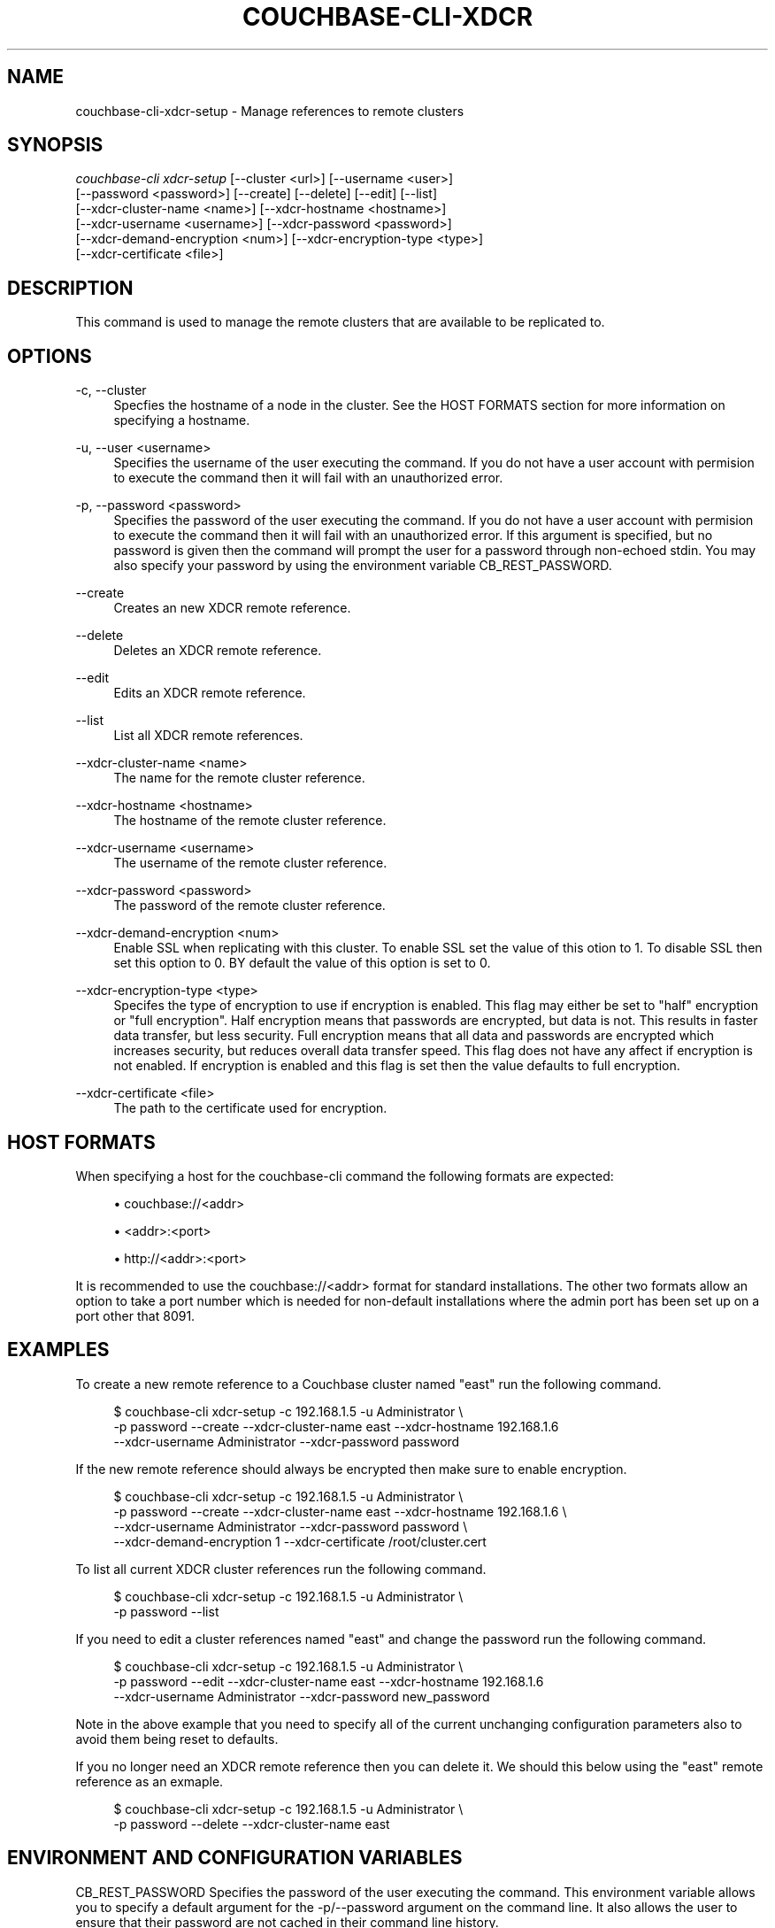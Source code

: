 '\" t
.\"     Title: couchbase-cli-xdcr-setup
.\"    Author: Couchbase
.\" Generator: DocBook XSL Stylesheets v1.78.1 <http://docbook.sf.net/>
.\"      Date: 05/10/2017
.\"    Manual: Couchbase CLI Manual
.\"    Source: Couchbase CLI 1.0.0
.\"  Language: English
.\"
.TH "COUCHBASE\-CLI\-XDCR" "1" "05/10/2017" "Couchbase CLI 1\&.0\&.0" "Couchbase CLI Manual"
.\" -----------------------------------------------------------------
.\" * Define some portability stuff
.\" -----------------------------------------------------------------
.\" ~~~~~~~~~~~~~~~~~~~~~~~~~~~~~~~~~~~~~~~~~~~~~~~~~~~~~~~~~~~~~~~~~
.\" http://bugs.debian.org/507673
.\" http://lists.gnu.org/archive/html/groff/2009-02/msg00013.html
.\" ~~~~~~~~~~~~~~~~~~~~~~~~~~~~~~~~~~~~~~~~~~~~~~~~~~~~~~~~~~~~~~~~~
.ie \n(.g .ds Aq \(aq
.el       .ds Aq '
.\" -----------------------------------------------------------------
.\" * set default formatting
.\" -----------------------------------------------------------------
.\" disable hyphenation
.nh
.\" disable justification (adjust text to left margin only)
.ad l
.\" -----------------------------------------------------------------
.\" * MAIN CONTENT STARTS HERE *
.\" -----------------------------------------------------------------
.SH "NAME"
couchbase-cli-xdcr-setup \- Manage references to remote clusters
.SH "SYNOPSIS"
.sp
.nf
\fIcouchbase\-cli xdcr\-setup\fR [\-\-cluster <url>] [\-\-username <user>]
          [\-\-password <password>] [\-\-create] [\-\-delete] [\-\-edit] [\-\-list]
          [\-\-xdcr\-cluster\-name <name>] [\-\-xdcr\-hostname <hostname>]
          [\-\-xdcr\-username <username>] [\-\-xdcr\-password <password>]
          [\-\-xdcr\-demand\-encryption <num>] [\-\-xdcr\-encryption\-type <type>]
          [\-\-xdcr\-certificate <file>]
.fi
.SH "DESCRIPTION"
.sp
This command is used to manage the remote clusters that are available to be replicated to\&.
.SH "OPTIONS"
.PP
\-c, \-\-cluster
.RS 4
Specfies the hostname of a node in the cluster\&. See the HOST FORMATS section for more information on specifying a hostname\&.
.RE
.PP
\-u, \-\-user <username>
.RS 4
Specifies the username of the user executing the command\&. If you do not have a user account with permision to execute the command then it will fail with an unauthorized error\&.
.RE
.PP
\-p, \-\-password <password>
.RS 4
Specifies the password of the user executing the command\&. If you do not have a user account with permision to execute the command then it will fail with an unauthorized error\&. If this argument is specified, but no password is given then the command will prompt the user for a password through non\-echoed stdin\&. You may also specify your password by using the environment variable CB_REST_PASSWORD\&.
.RE
.PP
\-\-create
.RS 4
Creates an new XDCR remote reference\&.
.RE
.PP
\-\-delete
.RS 4
Deletes an XDCR remote reference\&.
.RE
.PP
\-\-edit
.RS 4
Edits an XDCR remote reference\&.
.RE
.PP
\-\-list
.RS 4
List all XDCR remote references\&.
.RE
.PP
\-\-xdcr\-cluster\-name <name>
.RS 4
The name for the remote cluster reference\&.
.RE
.PP
\-\-xdcr\-hostname <hostname>
.RS 4
The hostname of the remote cluster reference\&.
.RE
.PP
\-\-xdcr\-username <username>
.RS 4
The username of the remote cluster reference\&.
.RE
.PP
\-\-xdcr\-password <password>
.RS 4
The password of the remote cluster reference\&.
.RE
.PP
\-\-xdcr\-demand\-encryption <num>
.RS 4
Enable SSL when replicating with this cluster\&. To enable SSL set the value of this otion to 1\&. To disable SSL then set this option to 0\&. BY default the value of this option is set to 0\&.
.RE
.PP
\-\-xdcr\-encryption\-type <type>
.RS 4
Specifes the type of encryption to use if encryption is enabled\&. This flag may either be set to "half" encryption or "full encryption"\&. Half encryption means that passwords are encrypted, but data is not\&. This results in faster data transfer, but less security\&. Full encryption means that all data and passwords are encrypted which increases security, but reduces overall data transfer speed\&. This flag does not have any affect if encryption is not enabled\&. If encryption is enabled and this flag is set then the value defaults to full encryption\&.
.RE
.PP
\-\-xdcr\-certificate <file>
.RS 4
The path to the certificate used for encryption\&.
.RE
.SH "HOST FORMATS"
.sp
When specifying a host for the couchbase\-cli command the following formats are expected:
.sp
.RS 4
.ie n \{\
\h'-04'\(bu\h'+03'\c
.\}
.el \{\
.sp -1
.IP \(bu 2.3
.\}
couchbase://<addr>
.RE
.sp
.RS 4
.ie n \{\
\h'-04'\(bu\h'+03'\c
.\}
.el \{\
.sp -1
.IP \(bu 2.3
.\}
<addr>:<port>
.RE
.sp
.RS 4
.ie n \{\
\h'-04'\(bu\h'+03'\c
.\}
.el \{\
.sp -1
.IP \(bu 2.3
.\}
http://<addr>:<port>
.RE
.sp
It is recommended to use the couchbase://<addr> format for standard installations\&. The other two formats allow an option to take a port number which is needed for non\-default installations where the admin port has been set up on a port other that 8091\&.
.SH "EXAMPLES"
.sp
To create a new remote reference to a Couchbase cluster named "east" run the following command\&.
.sp
.if n \{\
.RS 4
.\}
.nf
$ couchbase\-cli xdcr\-setup \-c 192\&.168\&.1\&.5 \-u Administrator \e
 \-p password \-\-create \-\-xdcr\-cluster\-name east \-\-xdcr\-hostname 192\&.168\&.1\&.6
 \-\-xdcr\-username Administrator \-\-xdcr\-password password
.fi
.if n \{\
.RE
.\}
.sp
If the new remote reference should always be encrypted then make sure to enable encryption\&.
.sp
.if n \{\
.RS 4
.\}
.nf
$ couchbase\-cli xdcr\-setup \-c 192\&.168\&.1\&.5 \-u Administrator \e
 \-p password \-\-create \-\-xdcr\-cluster\-name east \-\-xdcr\-hostname 192\&.168\&.1\&.6 \e
 \-\-xdcr\-username Administrator \-\-xdcr\-password password \e
 \-\-xdcr\-demand\-encryption 1 \-\-xdcr\-certificate /root/cluster\&.cert
.fi
.if n \{\
.RE
.\}
.sp
To list all current XDCR cluster references run the following command\&.
.sp
.if n \{\
.RS 4
.\}
.nf
$ couchbase\-cli xdcr\-setup \-c 192\&.168\&.1\&.5 \-u Administrator \e
 \-p password \-\-list
.fi
.if n \{\
.RE
.\}
.sp
If you need to edit a cluster references named "east" and change the password run the following command\&.
.sp
.if n \{\
.RS 4
.\}
.nf
$ couchbase\-cli xdcr\-setup \-c 192\&.168\&.1\&.5 \-u Administrator \e
 \-p password \-\-edit \-\-xdcr\-cluster\-name east \-\-xdcr\-hostname 192\&.168\&.1\&.6
 \-\-xdcr\-username Administrator \-\-xdcr\-password new_password
.fi
.if n \{\
.RE
.\}
.sp
Note in the above example that you need to specify all of the current unchanging configuration parameters also to avoid them being reset to defaults\&.
.sp
If you no longer need an XDCR remote reference then you can delete it\&. We should this below using the "east" remote reference as an exmaple\&.
.sp
.if n \{\
.RS 4
.\}
.nf
$ couchbase\-cli xdcr\-setup \-c 192\&.168\&.1\&.5 \-u Administrator \e
 \-p password \-\-delete \-\-xdcr\-cluster\-name east
.fi
.if n \{\
.RE
.\}
.SH "ENVIRONMENT AND CONFIGURATION VARIABLES"
.sp
CB_REST_PASSWORD Specifies the password of the user executing the command\&. This environment variable allows you to specify a default argument for the \-p/\-\-password argument on the command line\&. It also allows the user to ensure that their password are not cached in their command line history\&.
.sp
CB_REST_PASSWORD Specifies the password of the user executing the command\&. This environment variable allows you to specify a default argument for the \-p/\-\-password argument on the command line\&.
.SH "SEE ALSO"
.sp
\fBcouchbase-cli-setting-xdcr\fR(1) \fBcouchbase-cli-xdcr-replicate\fR(1)
.SH "COUCHBASE-CLI"
.sp
Part of the \fBcouchbase-cli\fR(1) suite
.SH "AUTHORS"
.PP
\fBCouchbase\fR
